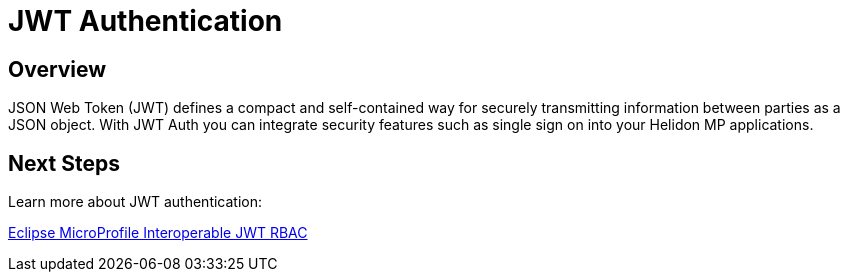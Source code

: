 ///////////////////////////////////////////////////////////////////////////////

    Copyright (c) 2020 Oracle and/or its affiliates.

    Licensed under the Apache License, Version 2.0 (the "License");
    you may not use this file except in compliance with the License.
    You may obtain a copy of the License at

        http://www.apache.org/licenses/LICENSE-2.0

    Unless required by applicable law or agreed to in writing, software
    distributed under the License is distributed on an "AS IS" BASIS,
    WITHOUT WARRANTIES OR CONDITIONS OF ANY KIND, either express or implied.
    See the License for the specific language governing permissions and
    limitations under the License.

///////////////////////////////////////////////////////////////////////////////

= JWT Authentication
:toc:
:toc-placement: preamble
:spec-name: MicroProfile JWT Auth
:description: {spec-name} support in Helidon MP
:keywords: helidon, mp, microprofile, security, jwt
:h1Prefix: MP

== Overview
JSON Web Token (JWT) defines a compact and self-contained way for securely transmitting information between parties as a JSON object. With JWT Auth you can integrate security features such as single sign on into your Helidon MP applications.  

== Next Steps

Learn more about JWT authentication: +

https://download.eclipse.org/microprofile/microprofile-jwt-auth-1.1.1/microprofile-jwt-auth-spec.html#_introduction[Eclipse MicroProfile Interoperable JWT RBAC]